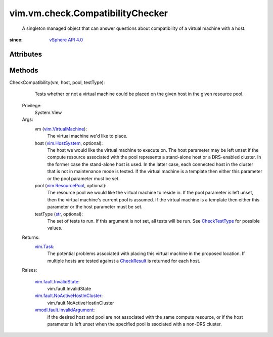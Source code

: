 
vim.vm.check.CompatibilityChecker
=================================
  A singleton managed object that can answer questions about compatibility of a virtual machine with a host.


:since: `vSphere API 4.0 <vim/version.rst#vimversionversion5>`_


Attributes
----------


Methods
-------


CheckCompatibility(vm, host, pool, testType):
   Tests whether or not a virtual machine could be placed on the given host in the given resource pool.


  Privilege:
               System.View



  Args:
    vm (`vim.VirtualMachine <vim/VirtualMachine.rst>`_):
       The virtual machine we'd like to place.


    host (`vim.HostSystem <vim/HostSystem.rst>`_, optional):
       The host we would like the virtual machine to execute on. The host parameter may be left unset if the compute resource associated with the pool represents a stand-alone host or a DRS-enabled cluster. In the former case the stand-alone host is used. In the latter case, each connected host in the cluster that is not in maintenance mode is tested. If the virtual machine is a template then either this parameter or the pool parameter must be set.


    pool (`vim.ResourcePool <vim/ResourcePool.rst>`_, optional):
       The resource pool we would like the virtual machine to reside in. If the pool parameter is left unset, then the virtual machine's current pool is assumed. If the virtual machine is a template then either this parameter or the host parameter must be set.


    testType (`str <https://docs.python.org/2/library/stdtypes.html>`_, optional):
       The set of tests to run. If this argument is not set, all tests will be run. See `CheckTestType <vim/vm/check/TestType.rst>`_ for possible values.




  Returns:
     `vim.Task <vim/Task.rst>`_:
         The potential problems associated with placing this virtual machine in the proposed location. If multiple hosts are tested against a `CheckResult <vim/vm/check/Result.rst>`_ is returned for each host.

  Raises:

    `vim.fault.InvalidState <vim/fault/InvalidState.rst>`_: 
       vim.fault.InvalidState

    `vim.fault.NoActiveHostInCluster <vim/fault/NoActiveHostInCluster.rst>`_: 
       vim.fault.NoActiveHostInCluster

    `vmodl.fault.InvalidArgument <vmodl/fault/InvalidArgument.rst>`_: 
       if the desired host and pool are not associated with the same compute resource, or if the host parameter is left unset when the specified pool is ssociated with a non-DRS cluster.


